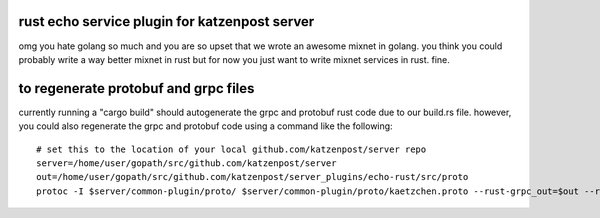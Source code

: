 
rust echo service plugin for katzenpost server
----------------------------------------------

omg you hate golang so much and you are so upset that
we wrote an awesome mixnet in golang. you think you could
probably write a way better mixnet in rust but for now
you just want to write mixnet services in rust. fine.


to regenerate protobuf and grpc files
-------------------------------------

currently running a "cargo build" should autogenerate the
grpc and protobuf rust code due to our build.rs file. however,
you could also regenerate the grpc and protobuf code using
a command like the following:

::

   # set this to the location of your local github.com/katzenpost/server repo
   server=/home/user/gopath/src/github.com/katzenpost/server
   out=/home/user/gopath/src/github.com/katzenpost/server_plugins/echo-rust/src/proto
   protoc -I $server/common-plugin/proto/ $server/common-plugin/proto/kaetzchen.proto --rust-grpc_out=$out --rust_out=$out

